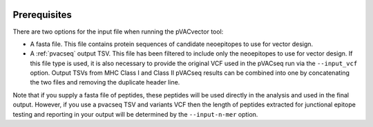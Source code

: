 .. image:: ../images/pVACvector_logo_trans-bg_sm_v4b.png
    :align: right
    :alt: pVACvector logo

Prerequisites
=============

There are two options for the input file when running the pVACvector tool:

- A fasta file. This file contains protein sequences of candidate neoepitopes
  to use for vector design.
- A :ref:`pvacseq` output TSV. This file has been filtered to include
  only the neoepitopes to use for vector design. If this file type is
  used, it is also necessary to provide the original VCF used in the
  pVACseq run via the ``--input_vcf`` option. Output TSVs from MHC Class I and
  Class II pVACseq results can be combined into one by concatenating the two files and
  removing the duplicate header line.

Note that if you supply a fasta file of peptides, these peptides will be used directly in the 
analysis and used in the final output. However, if you use a pvacseq TSV and variants VCF 
then the length of peptides extracted for junctional epitope testing and reporting in your output 
will be determined by the ``--input-n-mer`` option. 

